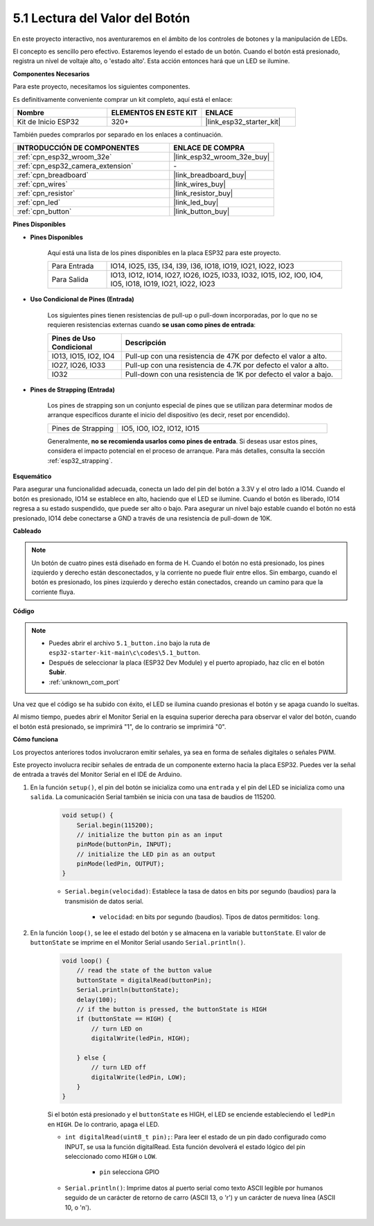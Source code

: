 .. _ar_button:

5.1 Lectura del Valor del Botón
==============================================
En este proyecto interactivo, nos aventuraremos en el ámbito de los controles de botones y la manipulación de LEDs.

El concepto es sencillo pero efectivo. Estaremos leyendo el estado de un botón. Cuando el botón está presionado, registra un nivel de voltaje alto, o 'estado alto'. Esta acción entonces hará que un LED se ilumine.

**Componentes Necesarios**

Para este proyecto, necesitamos los siguientes componentes.

Es definitivamente conveniente comprar un kit completo, aquí está el enlace:

.. list-table::
    :widths: 20 20 20
    :header-rows: 1

    *   - Nombre	
        - ELEMENTOS EN ESTE KIT
        - ENLACE
    *   - Kit de Inicio ESP32
        - 320+
        - |link_esp32_starter_kit|

También puedes comprarlos por separado en los enlaces a continuación.

.. list-table::
    :widths: 30 20
    :header-rows: 1

    *   - INTRODUCCIÓN DE COMPONENTES
        - ENLACE DE COMPRA

    *   - :ref:`cpn_esp32_wroom_32e`
        - |link_esp32_wroom_32e_buy|
    *   - :ref:`cpn_esp32_camera_extension`
        - \-
    *   - :ref:`cpn_breadboard`
        - |link_breadboard_buy|
    *   - :ref:`cpn_wires`
        - |link_wires_buy|
    *   - :ref:`cpn_resistor`
        - |link_resistor_buy|
    *   - :ref:`cpn_led`
        - |link_led_buy|
    *   - :ref:`cpn_button`
        - |link_button_buy|

**Pines Disponibles**

* **Pines Disponibles**

    Aquí está una lista de los pines disponibles en la placa ESP32 para este proyecto.

    .. list-table::
        :widths: 5 20

        *   - Para Entrada
            - IO14, IO25, I35, I34, I39, I36, IO18, IO19, IO21, IO22, IO23
        *   - Para Salida
            - IO13, IO12, IO14, IO27, IO26, IO25, IO33, IO32, IO15, IO2, IO0, IO4, IO5, IO18, IO19, IO21, IO22, IO23
    
* **Uso Condicional de Pines (Entrada)**

    Los siguientes pines tienen resistencias de pull-up o pull-down incorporadas, por lo que no se requieren resistencias externas cuando **se usan como pines de entrada**:


    .. list-table::
        :widths: 5 15
        :header-rows: 1

        *   - Pines de Uso Condicional
            - Descripción
        *   - IO13, IO15, IO2, IO4
            - Pull-up con una resistencia de 47K por defecto el valor a alto.
        *   - IO27, IO26, IO33
            - Pull-up con una resistencia de 4.7K por defecto el valor a alto.
        *   - IO32
            - Pull-down con una resistencia de 1K por defecto el valor a bajo.

* **Pines de Strapping (Entrada)**

    Los pines de strapping son un conjunto especial de pines que se utilizan para determinar modos de arranque específicos durante el inicio del dispositivo (es decir, reset por encendido).
     
    .. list-table::
        :widths: 5 15

        *   - Pines de Strapping
            - IO5, IO0, IO2, IO12, IO15 
    
    Generalmente, **no se recomienda usarlos como pines de entrada**. Si deseas usar estos pines, considera el impacto potencial en el proceso de arranque. Para más detalles, consulta la sección :ref:`esp32_strapping`.

**Esquemático**

.. image:: ../../img/circuit/circuit_5.1_button.png

Para asegurar una funcionalidad adecuada, conecta un lado del pin del botón a 3.3V y el otro lado a IO14. Cuando el botón es presionado, IO14 se establece en alto, haciendo que el LED se ilumine. Cuando el botón es liberado, IO14 regresa a su estado suspendido, que puede ser alto o bajo. Para asegurar un nivel bajo estable cuando el botón no está presionado, IO14 debe conectarse a GND a través de una resistencia de pull-down de 10K.

**Cableado**

.. image:: ../../img/wiring/5.1_button_bb.png

.. note::
    
    Un botón de cuatro pines está diseñado en forma de H. Cuando el botón no está presionado, los pines izquierdo y derecho están desconectados, y la corriente no puede fluir entre ellos. Sin embargo, cuando el botón es presionado, los pines izquierdo y derecho están conectados, creando un camino para que la corriente fluya.

**Código**

.. note::

    * Puedes abrir el archivo ``5.1_button.ino`` bajo la ruta de ``esp32-starter-kit-main\c\codes\5.1_button``. 
    * Después de seleccionar la placa (ESP32 Dev Module) y el puerto apropiado, haz clic en el botón **Subir**.
    * :ref:`unknown_com_port`
   
.. raw:: html

    <iframe src=https://create.arduino.cc/editor/sunfounder01/702c5a70-78e7-4a8b-a0c7-10c0acebfc12/preview?embed style="height:510px;width:100%;margin:10px 0" frameborder=0></iframe>

Una vez que el código se ha subido con éxito, el LED se ilumina cuando presionas el botón y se apaga cuando lo sueltas.

Al mismo tiempo, puedes abrir el Monitor Serial en la esquina superior derecha para observar el valor del botón, cuando el botón está presionado, se imprimirá "1", de lo contrario se imprimirá "0".

.. image:: img/button_serial.png


**Cómo funciona**

Los proyectos anteriores todos involucraron emitir señales, ya sea en forma de señales digitales o señales PWM.

Este proyecto involucra recibir señales de entrada de un componente externo hacia la placa ESP32. Puedes ver la señal de entrada a través del Monitor Serial en el IDE de Arduino.


#. En la función ``setup()``, el pin del botón se inicializa como una ``entrada`` y el pin del LED se inicializa como una ``salida``. La comunicación Serial también se inicia con una tasa de baudios de 115200.

    .. code-block:: arduino

        void setup() {
            Serial.begin(115200);
            // initialize the button pin as an input
            pinMode(buttonPin, INPUT);
            // initialize the LED pin as an output
            pinMode(ledPin, OUTPUT);
        }
    
    * ``Serial.begin(velocidad)``: Establece la tasa de datos en bits por segundo (baudios) para la transmisión de datos serial.

        * ``velocidad``: en bits por segundo (baudios). Tipos de datos permitidos: ``long``.

#. En la función ``loop()``, se lee el estado del botón y se almacena en la variable ``buttonState``. El valor de ``buttonState`` se imprime en el Monitor Serial usando ``Serial.println()``.

    .. code-block:: arduino

        void loop() {
            // read the state of the button value
            buttonState = digitalRead(buttonPin);
            Serial.println(buttonState);
            delay(100);
            // if the button is pressed, the buttonState is HIGH
            if (buttonState == HIGH) {
                // turn LED on
                digitalWrite(ledPin, HIGH);

            } else {
                // turn LED off
                digitalWrite(ledPin, LOW);
            }
        }

    Si el botón está presionado y el ``buttonState`` es HIGH, el LED se enciende estableciendo el ``ledPin`` en ``HIGH``. De lo contrario, apaga el LED.

    * ``int digitalRead(uint8_t pin);``: Para leer el estado de un pin dado configurado como INPUT, se usa la función digitalRead. Esta función devolverá el estado lógico del pin seleccionado como ``HIGH`` o ``LOW``.

        * ``pin`` selecciona GPIO

    * ``Serial.println()``: Imprime datos al puerto serial como texto ASCII legible por humanos seguido de un carácter de retorno de carro (ASCII 13, o '\r') y un carácter de nueva línea (ASCII 10, o '\n').









